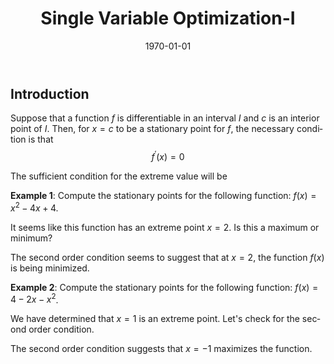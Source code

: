 #+TITLE: Single Variable Optimization-I
#+DATE: \today
#+LANGUAGE: en
#+LATEX_CLASS: article
#+OPTIONS: toc:nil
#+LATEX_COMPILER: xelatex -shell-escape

#+LATEX_HEADER: \usepackage{fontspec}
#+LATEX_HEADER: \setmainfont{TeX Gyre Pagella}
#+LATEX_HEADER: \usepackage{amsmath,amssymb, booktabs, caption, dcolumn, etoolbox, gensymb, pgfplots, polynom, subcaption,tfrupee, tikz, xcolor}
#+LATEX_HEADER: \usepackage[most]{tcolorbox}
#+LATEX_HEADER: \usepackage[toc]{appendix}
#+LATEX_HEADER: \usepackage[backend=biber,style=authoryear-comp]{biblatex}
#+LATEX_HEADER: \addbibresource{references.bib}
#+LATEX_HEADER: \usepackage{geometry}
#+LATEX_HEADER: \geometry{margin=1in}
#+LATEX_HEADER: \usepackage[table, svgnames, dvipsnames]{xcolor}
#+LATEX_HEADER: \usetikzlibrary{arrows.meta,patterns,positioning}
#+LATEX_HEADER: \definecolor{green2}{HTML}{008000}
#+LATEX_HEADER: \definecolor{cbblue}{rgb}{0.0, 0.6, 0.9}
#+LATEX_HEADER: \definecolor{cbcyan}{rgb}{0.35, 0.7, 0.9}
#+LATEX_HEADER: \definecolor{cbred}{rgb}{0.8, 0.4, 0.0}
#+LATEX_HEADER: \definecolor{cbpurple}{rgb}{0.6, 0.6, 0.8}
#+LATEX_HEADER: \definecolor{cbolive}{rgb}{0.6, 0.7, 0}
#+LATEX_HEADER: \definecolor{red_pink}{HTML}{e64173}
#+LATEX_HEADER: \definecolor{turquoise}{HTML}{20B2AA}
#+LATEX_HEADER: \definecolor{orange}{HTML}{FFA500}
#+LATEX_HEADER: \definecolor{purple}{HTML}{6A5ACD}
#+LATEX_HEADER: \newcommand{\orgbox}[1]{\fbox{\ensuremath{#1}}}
#+LATEX_HEADER: \appto{\appendix}{\renewcommand{\thesection}{}}

** Introduction

Suppose that a function $f$ is differentiable in an interval $I$ and $c$ is an interior point of $I$. Then, for $x = c$ to be a stationary point for $f$, the necessary condition is that
\[ f^{\prime}(x) = 0 \]

The sufficient condition for the extreme value will be

\begin{align*}
\text{Maximum if: } f^{\prime\prime}(c) &< 0 \\
\text{Minimum if: } f^{\prime\prime}(c) &> 0
\end{align*}


\textbf{Example 1}: Compute the stationary points for the following function: $f(x) = x^2 - 4x + 4$.

\begin{align*}
f^{\prime}(x) &= 2x - 4 \\
2x -4 &= 0 \tag{applying the necessary condition} \\
2x &= 4 \\
x &= 2
\end{align*}

It seems like this function has an extreme point $x = 2$. Is this a maximum or minimum?

\begin{align*}
f^{\prime\prime}(x) &= 2 \\
\implies f^{\prime\prime}(x) &> 0
\end{align*}

The second order condition seems to suggest that at $x = 2$, the function $f(x)$ is being minimized.

\textbf{Example 2}: Compute the stationary points for the following function: $f(x) = 4 - 2x - x^2$.

\begin{align*}
f^{\prime}(x) &= -2 -2x \\
-2 -2x &= 0 \tag{applying the necessary condition} \\
\implies x&= -1
\end{align*}

We have determined that $x=1$ is an extreme point. Let's check for the second order condition.

\begin{align*}
f^{\prime\prime}(x) &= -2 \\
f^{\prime\prime}(x) &< 0
\end{align*}

The second order condition suggests that $x = -1$ maximizes the function.
